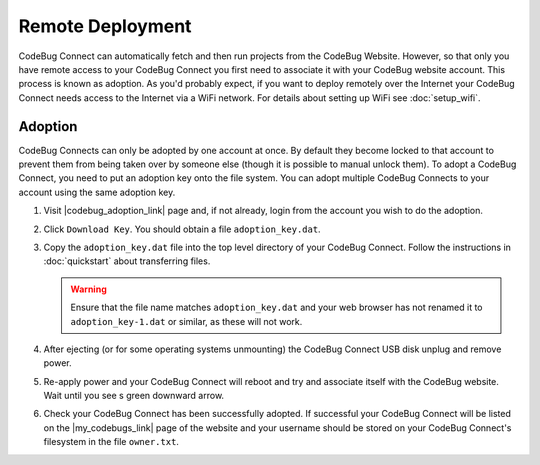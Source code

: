 *****************
Remote Deployment
*****************

CodeBug Connect can automatically fetch and then run projects from the CodeBug Website. However, so that only you have remote access to your CodeBug Connect you first need to associate it with your CodeBug website account. This process is known as adoption. As you'd probably expect, if you want to deploy remotely over the Internet your CodeBug Connect needs access to the Internet via a WiFi network. For details about setting up WiFi see :doc:`setup_wifi`.

Adoption
========

CodeBug Connects can only be adopted by one account at once. By default they become locked to that account to prevent them from being taken over by someone else (though it is possible to manual unlock them). To adopt a CodeBug Connect, you need to put an adoption key onto the file system. You can adopt multiple CodeBug Connects to your account using the same adoption key.

#. Visit |codebug_adoption_link| page and, if not already, login from the account you wish to do the adoption.

   .. |codebug_adoption_link| raw:: html

     <a href="https://www.codebug.org.uk/newide/adoptionkey/" target="_blank">CodeBug Connect Adoption</a>


#. Click ``Download Key``. You should obtain a file ``adoption_key.dat``.

#. Copy the ``adoption_key.dat`` file into the top level directory of your CodeBug Connect. Follow the instructions in :doc:`quickstart` about transferring files. 

   .. warning:: Ensure that the file name matches ``adoption_key.dat`` and your web browser has not renamed it to ``adoption_key-1.dat`` or similar, as these will not work.

#. After ejecting (or for some operating systems unmounting) the CodeBug Connect USB disk unplug and remove power.

#. Re-apply power and your CodeBug Connect will reboot and try and associate itself with the CodeBug website. Wait until you see s green downward arrow.

#. Check your CodeBug Connect has been successfully adopted. If successful your CodeBug Connect will be listed on the |my_codebugs_link| page of the website and your username should be stored on your CodeBug Connect's filesystem in the file ``owner.txt``.

   .. |my_codebugs_link| raw:: html

     <a href="https://www.codebug.org.uk/newide/devices" target="_blank">My CodeBug Connects</a>
